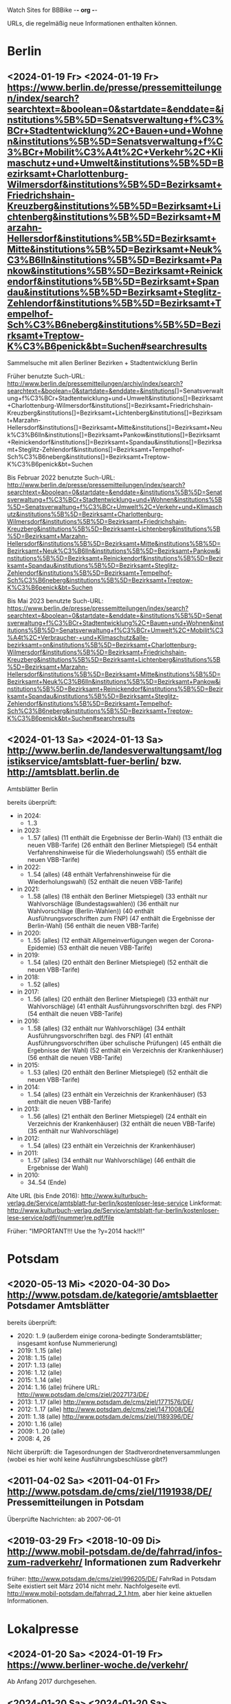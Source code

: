 Watch Sites for BBBike						-*- org -*-

URLs, die regelmäßig neue Informationen enthalten können.

* Berlin
** <2024-01-19 Fr> <2024-01-19 Fr> https://www.berlin.de/presse/pressemitteilungen/index/search?searchtext=&boolean=0&startdate=&enddate=&institutions%5B%5D=Senatsverwaltung+f%C3%BCr+Stadtentwicklung%2C+Bauen+und+Wohnen&institutions%5B%5D=Senatsverwaltung+f%C3%BCr+Mobilit%C3%A4t%2C+Verkehr%2C+Klimaschutz+und+Umwelt&institutions%5B%5D=Bezirksamt+Charlottenburg-Wilmersdorf&institutions%5B%5D=Bezirksamt+Friedrichshain-Kreuzberg&institutions%5B%5D=Bezirksamt+Lichtenberg&institutions%5B%5D=Bezirksamt+Marzahn-Hellersdorf&institutions%5B%5D=Bezirksamt+Mitte&institutions%5B%5D=Bezirksamt+Neuk%C3%B6lln&institutions%5B%5D=Bezirksamt+Pankow&institutions%5B%5D=Bezirksamt+Reinickendorf&institutions%5B%5D=Bezirksamt+Spandau&institutions%5B%5D=Bezirksamt+Steglitz-Zehlendorf&institutions%5B%5D=Bezirksamt+Tempelhof-Sch%C3%B6neberg&institutions%5B%5D=Bezirksamt+Treptow-K%C3%B6penick&bt=Suchen#searchresults
   Sammelsuche mit allen Berliner Bezirken + Stadtentwicklung Berlin

   Früher benutzte Such-URL:
   http://www.berlin.de/pressemitteilungen/archiv/index/search?searchtext=&boolean=0&startdate=&enddate=&institutions[]=Senatsverwaltung+f%C3%BCr+Stadtentwicklung+und+Umwelt&institutions[]=Bezirksamt+Charlottenburg-Wilmersdorf&institutions[]=Bezirksamt+Friedrichshain-Kreuzberg&institutions[]=Bezirksamt+Lichtenberg&institutions[]=Bezirksamt+Marzahn-Hellersdorf&institutions[]=Bezirksamt+Mitte&institutions[]=Bezirksamt+Neuk%C3%B6lln&institutions[]=Bezirksamt+Pankow&institutions[]=Bezirksamt+Reinickendorf&institutions[]=Bezirksamt+Spandau&institutions[]=Bezirksamt+Steglitz-Zehlendorf&institutions[]=Bezirksamt+Tempelhof-Sch%C3%B6neberg&institutions[]=Bezirksamt+Treptow-K%C3%B6penick&bt=Suchen

   Bis Februar 2022 benutzte Such-URL:
   http://www.berlin.de/presse/pressemitteilungen/index/search?searchtext=&boolean=0&startdate=&enddate=&institutions%5B%5D=Senatsverwaltung+f%C3%BCr+Stadtentwicklung+und+Wohnen&institutions%5B%5D=Senatsverwaltung+f%C3%BCr+Umwelt%2C+Verkehr+und+Klimaschutz&institutions%5B%5D=Bezirksamt+Charlottenburg-Wilmersdorf&institutions%5B%5D=Bezirksamt+Friedrichshain-Kreuzberg&institutions%5B%5D=Bezirksamt+Lichtenberg&institutions%5B%5D=Bezirksamt+Marzahn-Hellersdorf&institutions%5B%5D=Bezirksamt+Mitte&institutions%5B%5D=Bezirksamt+Neuk%C3%B6lln&institutions%5B%5D=Bezirksamt+Pankow&institutions%5B%5D=Bezirksamt+Reinickendorf&institutions%5B%5D=Bezirksamt+Spandau&institutions%5B%5D=Bezirksamt+Steglitz-Zehlendorf&institutions%5B%5D=Bezirksamt+Tempelhof-Sch%C3%B6neberg&institutions%5B%5D=Bezirksamt+Treptow-K%C3%B6penick&bt=Suchen

   Bis Mai 2023 benutzte Such-URL:
   https://www.berlin.de/presse/pressemitteilungen/index/search?searchtext=&boolean=0&startdate=&enddate=&institutions%5B%5D=Senatsverwaltung+f%C3%BCr+Stadtentwicklung%2C+Bauen+und+Wohnen&institutions%5B%5D=Senatsverwaltung+f%C3%BCr+Umwelt%2C+Mobilit%C3%A4t%2C+Verbraucher-+und+Klimaschutz&alle-bezirksamt=on&institutions%5B%5D=Bezirksamt+Charlottenburg-Wilmersdorf&institutions%5B%5D=Bezirksamt+Friedrichshain-Kreuzberg&institutions%5B%5D=Bezirksamt+Lichtenberg&institutions%5B%5D=Bezirksamt+Marzahn-Hellersdorf&institutions%5B%5D=Bezirksamt+Mitte&institutions%5B%5D=Bezirksamt+Neuk%C3%B6lln&institutions%5B%5D=Bezirksamt+Pankow&institutions%5B%5D=Bezirksamt+Reinickendorf&institutions%5B%5D=Bezirksamt+Spandau&institutions%5B%5D=Bezirksamt+Steglitz-Zehlendorf&institutions%5B%5D=Bezirksamt+Tempelhof-Sch%C3%B6neberg&institutions%5B%5D=Bezirksamt+Treptow-K%C3%B6penick&bt=Suchen#searchresults

** <2024-01-13 Sa> <2024-01-13 Sa> http://www.berlin.de/landesverwaltungsamt/logistikservice/amtsblatt-fuer-berlin/ bzw. http://amtsblatt.berlin.de

   Amtsblätter Berlin

   bereits überprüft:
   * in 2024:
     * 1..3
   * in 2023:
     * 1..57 (alles)
       (11 enthält die Ergebnisse der Berlin-Wahl)
       (13 enthält die neuen VBB-Tarife)
       (26 enthält den Berliner Mietspiegel)
       (54 enthält Verfahrenshinweise für die Wiederholungswahl)
       (55 enthält die neuen VBB-Tarife)
   * in 2022:
     * 1..54 (alles)
       (48 enthält Verfahrenshinweise für die Wiederholungswahl)
       (52 enthält die neuen VBB-Tarife)
   * in 2021:
     * 1..58 (alles)
       (18 enthält den Berliner Mietspiegel)
       (33 enthält nur Wahlvorschläge (Bundestagswahlen))
       (36 enthält nur Wahlvorschläge (Berlin-Wahlen))
       (40 enthält Ausführungsvorschriften zum FNP)
       (47 enthält die Ergebnisse der Berlin-Wahl)
       (56 enthält die neuen VBB-Tarife)
   * in 2020:
     * 1..55 (alles)
       (12 enthält Allgemeinverfügungen wegen der Corona-Epidemie)
       (53 enthält die neuen VBB-Tarife)
   * in 2019:
     * 1..54 (alles)
       (20 enthält den Berliner Mietspiegel)
       (52 enthält die neuen VBB-Tarife)
   * in 2018:
     * 1..52 (alles)
   * in 2017:
     * 1..56 (alles)
       (20 enthält den Berliner Mietspiegel)
       (33 enthält nur Wahlvorschläge)
       (41 enthält Ausführungsvorschriften bzgl. des FNP)
       (54 enthält die neuen VBB-Tarife)
   * in 2016:
     * 1..58 (alles)
       (32 enthält nur Wahlvorschläge)
       (34 enthält Ausführungsvorschriften bzgl. des FNP)
       (41 enthält Ausführungsvorschriften über schulische Prüfungen)
       (45 enthält die Ergebnisse der Wahl)
       (52 enthält ein Verzeichnis der Krankenhäuser)
       (56 enthält die neuen VBB-Tarife)
   * in 2015:
     * 1..53 (alles)
       (20 enthält den Berliner Mietspiegel)
       (52 enthält die neuen VBB-Tarife)
   * in 2014:
     * 1..54 (alles)
       (23 enthält ein Verzeichnis der Krankenhäuser)
       (53 enthält die neuen VBB-Tarife)
   * in 2013:
     * 1..56 (alles)
       (21 enthält den Berliner Mietspiegel)
       (24 enthält ein Verzeichnis der Krankenhäuser)
       (32 enthält die neuen VBB-Tarife)
       (35 enthält nur Wahlvorschläge)
   * in 2012:
     * 1..54 (alles)
       (23 enthält ein Verzeichnis der Krankenhäuser)
   * in 2011:
     * 1..57 (alles)
       (34 enthält nur Wahlvorschläge)
       (46 enthält die Ergebnisse der Wahl)
   * in 2010:
     * 34..54 (Ende)

   Alte URL (bis Ende 2016): http://www.kulturbuch-verlag.de/Service/amtsblatt-fur-berlin/kostenloser-lese-service
   Linkformat: http://www.kulturbuch-verlag.de/Service/amtsblatt-fur-berlin/kostenloser-lese-service/pdfl/{nummer}re.pdf/file

   Früher: "IMPORTANT!!! Use the ?y=2014 hack!!!"

* Potsdam
** <2020-05-13 Mi> <2020-04-30 Do> http://www.potsdam.de/kategorie/amtsblaetter Potsdamer Amtsblätter
   bereits überprüft:
   * 2020: 1..9
     (außerdem einige corona-bedingte Sonderamtsblätter; insgesamt konfuse Nummerierung)
   * 2019: 1..15 (alle)
   * 2018: 1..15 (alle)
   * 2017: 1..13 (alle)
   * 2016: 1..12 (alle)
   * 2015: 1..14 (alle)
   * 2014: 1..16 (alle) frühere URL: http://www.potsdam.de/cms/ziel/2027173/DE/
   * 2013: 1..17 (alle) http://www.potsdam.de/cms/ziel/1771576/DE/
   * 2012: 1..17 (alle) http://www.potsdam.de/cms/ziel/1471008/DE/
   * 2011: 1..18 (alle) http://www.potsdam.de/cms/ziel/1189396/DE/
   * 2010: 1..16 (alle)
   * 2009: 1..20 (alle)
   * 2008: 4, 26

   Nicht überprüft: die Tagesordnungen der
   Stadtverordnetenversammlungen (wobei es hier wohl keine
   Ausführungsbeschlüsse gibt?)
** <2011-04-02 Sa> <2011-04-01 Fr> http://www.potsdam.de/cms/ziel/1191938/DE/ Pressemitteilungen in Potsdam
   Überprüfte Nachrichten: ab 2007-06-01
** <2019-03-29 Fr> <2018-10-09 Di> http://www.mobil-potsdam.de/de/fahrrad/infos-zum-radverkehr/ Informationen zum Radverkehr
   früher: http://www.potsdam.de/cms/ziel/996205/DE/ FahrRad in Potsdam
   Seite existiert seit März 2014 nicht mehr. Nachfolgeseite evtl.
   http://www.mobil-potsdam.de/fahrrad_2_1.htm, aber hier keine
   aktuellen Informationen.
* Lokalpresse
** <2024-01-20 Sa> <2024-01-19 Fr> https://www.berliner-woche.de/verkehr/
   Ab Anfang 2017 durchgesehen.
** <2024-01-20 Sa> <2024-01-20 Sa> https://www.berliner-woche.de/bauen/
   Ab Anfang 2017 durchgesehen
** <2024-01-20 Sa> <2024-01-20 Sa> https://berliner-abendblatt.de/themen/berlin-news/

   [2021-10-09 Sa] Frühere URLs:
   * http://www.abendblatt-berlin.de/themen/aktuelles/verkehr/
   * http://www.abendblatt-berlin.de/themen/aktuelles/bauen/
   Gibt es seit der Umgestaltung der Website nicht mehr.
** <2024-01-20 Sa> <2024-01-17 Mi> https://berliner-abendblatt.de/themen/kiez-news/
* BA-Beschlüsse
** <2020-02-02 So> <2019-12-03 Di> https://www.berlin.de/ba-charlottenburg-wilmersdorf/politik/bezirksamt/beschluesse/5-wahlperiode/2020/
   Durchgeschaut: ab 05.01.2016

   2019:  https://www.berlin.de/ba-charlottenburg-wilmersdorf/politik/bezirksamt/beschluesse/5-wahlperiode/
** <2020-02-02 So> <2019-12-10 Di> https://www.berlin.de/ba-friedrichshain-kreuzberg/politik-und-verwaltung/bezirksamt/sitzungen/2019/
   Die BA-Beschlüsse sind evtl. bereits im BVV-Informationssystem
   vollständig einsehbar.

   Anschauen der Protokolle ("BA_Prot_...") reicht meistens, kaum
   verwertbare Informationen.
   
   Beginn der Protokolle: <2012-12-04 Di>
** <2020-02-02 So> <2019-12-17 Di> https://www.berlin.de/ba-lichtenberg/politik-und-verwaltung/bezirksamt/protokolle/2020/

   26.04.2016 - ... angeschaut

   16.10.2012 - 12.02.2013 angeschaut

   Bis 2011 gab es die Beschlüsse hier:
   http://www.berlin.de/ba-lichtenberg/politik/bezirksamt-beschluesse.html
   15.11.2011 - 6.12.2011 --- wird anscheinend nicht mehr
   aktualisiert?

   Alte URL (bis 2015): http://www.berlin.de/ba-lichtenberg/politik/bezirksamt-protokolle.html

   URL für 2019: https://www.berlin.de/ba-lichtenberg/politik-und-verwaltung/bezirksamt/protokolle/2019/
** <2020-02-02 So> <2020-01-28 Di> https://www.berlin.de/ba-marzahn-hellersdorf/politik-und-verwaltung/bezirksamt/beschluesse/2020/

   Ab 2016-01-12 ... angeschaut.

   ... bis 2013-02-05 angeschaut.

   Für das Jahr 2012:
   http://www.berlin.de/ba-marzahn-hellersdorf/politik/beschluesse/archiv2012.html
   Bereits durchgesehen: 30..51. BA-Sitzung 2012

   2019:  https://www.berlin.de/ba-marzahn-hellersdorf/politik-und-verwaltung/bezirksamt/beschluesse/2019/
** <2019-01-27 So> <2019-01-22 Di> https://www.berlin.de/ba-mitte/politik-und-verwaltung/bezirksamt/beschluesse-des-bezirksamts/2019/

   2016-01-05 - ... durchgeschaut.

   ... - 2014-02-18 durchgeschaut.

   Seit <2013-09-03 Di> werden BA-Beschlüsse veröffentlicht.
** <2019-01-27 So> <2019-01-08 Di> https://www.berlin.de/ba-neukoelln/politik-und-verwaltung/bezirksamt/beschluesse-des-bezirksamtes/2019/

   Alle durchgeschaut.

   Seit <2015-06-23 Di> werden BA-Beschlüsse veröffentlicht.

   URL für 2016:
   http://www.berlin.de/ba-neukoelln/politik-und-verwaltung/bezirksamt/beschluesse-des-bezirksamtes/artikel.434089.php
** <2019-01-27 So> <2018-12-04 Di> http://www.berlin.de/ba-pankow/politik-und-verwaltung/bezirksamt/beschluesse-des-bezirksamts/2018/artikel.677679.php

   2016-01-05 - ... durchgeschaut.

   ... - 2013-01-22 durchgeschaut.

   ab 30.10.12

   URL für 2016:
   http://www.berlin.de/ba-pankow/politik-und-verwaltung/bezirksamt/beschluesse-des-bezirksamts/2016/artikel.434211.php
** <2019-01-27 So> <2018-11-06 Di> http://www.berlin.de/ba-reinickendorf/politik-und-verwaltung/bezirksamt/beschluesse-des-bezirksamtes/
   2016-01-05 - ... durchgeschaut

   Beschlüsse sind selten.
** <2019-01-27 So> <2018-12-18 Di> https://www.berlin.de/ba-spandau/politik-und-verwaltung/bezirksamt/beschluesse-des-bezirksamtes/2018/artikel.665237.php
   Beschlüsse ab Januar 2016 durchgeschaut.

   URL für 2016:
   https://www.berlin.de/ba-spandau/politik-und-verwaltung/bezirksamt/beschluesse-des-bezirksamtes/2016/artikel.436649.php
** <2019-01-27 So> <2018-11-27 Di> https://www.berlin.de/ba-steglitz-zehlendorf/politik-und-verwaltung/bezirksamt/protokolle/2019/
   Ab 5.7.2016 durchgeschaut (nicht mehr, weil nicht informativ genug)

   Ab Mitte 2018 auch mit den Vorlagen, die informativer als die
   Protokolle sind.

   [2019-01-27 So] Links für Vorlagen/Protokolle ab Dezember 2018 sind
   da, führen aber zu Fehlerseiten ("Asset not found")

   Alte URLs:
   * http://www.berlin.de/ba-steglitz-zehlendorf/politik-und-verwaltung/bezirksamt/beschluesse-des-bezirksamtes/
   * http://www.berlin.de/ba-steglitz-zehlendorf/politik-und-verwaltung/bezirksamt/protokolle/
** <2019-01-27 So> <2017-05-16 Di> https://www.berlin.de/ba-tempelhof-schoeneberg/politik-und-verwaltung/bezirksamt/beschluesse/

   ACHTUNG: Das Datum "2017-08-17" für den letzten Beschluss ist
   vermutlich ein Tippfehler, der "2017-01-17" erscheint
   wahrscheinlicher.

   2016-01-12 - ... durchgeschaut

   ... - 2013-08-27 durchgeschaut

   Bereits durchgesehen: ab 17.7.2012 - ...

   [2013-11-22 Fr] Irgendwie sind die Beschlüsse der letzten Monate
   zwar aufgelistet, aber der Link auf die PDF-Datei fehlt...

   [2018-02-13 Di] URL für 2016:
   http://www.berlin.de/ba-tempelhof-schoeneberg/politik-und-verwaltung/bezirksamt/beschluesse/simple-search/?q=&jahr=2016&betreff=&beschluss=&anlage1=&anlage2=&anlage3=&anlage4=&ipp=20&order=&page=1#searchresults

   [2023-12-10 So] Für ältere Beschlüsse kann man die Suche benutzen:
   https://www.berlin.de/ba-tempelhof-schoeneberg/politik-und-verwaltung/bezirksamt/beschluesse/simple-search/?q=&jahr=2017&betreff=&beschluss=&anlage1=&anlage2=&anlage3=&anlage4=&ipp=100#searchresults
** <2019-01-27 So> <2018-11-20 Di> http://www.berlin.de/ba-treptow-koepenick/politik-und-verwaltung/bezirksamt/beschluesse/simple-search/?q=&jahr=2018&ba_sitzung_from=&ba_sitzung_to=&ipp=100#searchresults

   2016-01-05 - ... durchgesehen

   ... - 2013-05-28 durchgesehen

   ab 12.06.2012
   evtl. neue/zusätzliche URL:
   http://www.berlin.de/ba-treptow-koepenick/politik/ba-beschluesse/simplesearch/index.php
   (gibt es nicht mehr)

   URL für 2016:
   http://www.berlin.de/ba-treptow-koepenick/politik-und-verwaltung/bezirksamt/beschluesse/simple-search/?q=&jahr=2016&ba_sitzung_from=&ba_sitzung_to=&ipp=20#searchresults
* Aktuelle Baumaßnahmen in den Bezirken
  Prioritäten = Informationsgehalt, Aktualisierungsrate
** <2022-12-31 Sa>              Charlottenburg fehlt
   frühere URL: http://www.berlin.de/ba-charlottenburg-wilmersdorf/org/tiefbau/fahrbahnsanierungen.html
   letzte Aktualisierung <2013-07-17 Mi>
** <2022-12-31 Sa> <2022-12-16 Fr> [#C] http://www.berlin.de/ba-friedrichshain-kreuzberg/politik-und-verwaltung/aemter/strassen-und-gruenflaechenamt/artikel.205944.php
** <2022-12-31 Sa> <2022-06-20 Mo> [#C] http://www.berlin.de/ba-friedrichshain-kreuzberg/politik-und-verwaltung/aemter/strassen-und-gruenflaechenamt/gruenflaechen/baumassnahmen/artikel.273777.php
** <2020-09-26 Sa>              Lichtenberg fehlt
   Die "Aktuelles"-Seite
   https://www.berlin.de/ba-lichtenberg/aktuelles/03/artikel.342211.php
   enthält keine aktuellen Informationen.
** <2020-09-26 Sa>              Marzahn-Hellersdorf fehlt
   Keine aktuellen Informationen unterhalb von
   https://www.berlin.de/ba-marzahn-hellersdorf/politik-und-verwaltung/aemter/strassen-und-gruenflaechenamt/
** <2022-12-31 Sa> <2022-10-21 Fr> [#B] https://www.berlin.de/ba-mitte/politik-und-verwaltung/aemter/strassen-und-gruenflaechenamt/planung-entwurf-neubau/strassenbau-838204.php
** <2023-09-18 Mo> <2023-09-18 Mo> [#A] https://www.berlin.de/ba-mitte/politik-und-verwaltung/aemter/strassen-und-gruenflaechenamt/planung-entwurf-neubau/radverkehr-895126.php
** <2022-12-31 Sa> <2022-09-27 Di> [#B] https://www.berlin.de/ba-neukoelln/politik-und-verwaltung/aemter/strassen-und-gruenflaechenamt/strassen-und-verwaltung/strassenneubau/artikel.274070.php
** <2022-12-31 Sa> <2022-09-08 Do> [#B] http://www.berlin.de/ba-pankow/verwaltung/tiefbau/strassenbau.html
** <2022-12-31 Sa> <2022-12-01 Do> [#B] http://www.berlin.de/ba-pankow/politik-und-verwaltung/aemter/strassen-und-gruenflaechenamt/aktuelles/
** <2022-12-31 Sa> <2022-06-02 Do> [#A] http://www.berlin.de/ba-reinickendorf/politik-und-verwaltung/aemter/strassen-und-gruenflaechenamt/strassenbau/artikel.129276.php
   Mit detaillierten Bauplänen.
   Evtl. monatliche Aktualisierung.
   Alte URL: http://www.berlin.de/ba-reinickendorf/org/strassenbau/baumassnahmen.html
** <2022-12-31 Sa> <2022-04-13 Mi> [#B] https://www.berlin.de/ba-spandau/politik-und-verwaltung/aemter/strassen-und-gruenflaechenamt/tiefbau/artikel.836853.php
   Übergeordnete Seite:
   http://www.berlin.de/ba-spandau/politik-und-verwaltung/aemter/strassen-und-gruenflaechenamt/tiefbau/artikel.264598.php
   Hier scheint nur der Link auf die Tiefbauseite interessant zu sein.
** <2022-12-31 Sa> <2021-03-15 Mo> [#C] http://www.berlin.de/ba-steglitz-zehlendorf/politik-und-verwaltung/aemter/strassen-und-gruenflaechenamt/tiefbau/artikel.94904.php
   Mit detaillierten Bauplänen.
   Alte URL: http://www.berlin.de/ba-steglitz-zehlendorf/verwaltung/bauen/tiefbau/bauarbeiten.html
** <2022-12-31 Sa> <2022-12-30 Fr> [#B] https://www.berlin.de/ba-steglitz-zehlendorf/politik-und-verwaltung/aemter/strassen-und-gruenflaechenamt/tiefbau/artikel.87783.php
   neu gefunden: Straßenunterhaltungsmaßnahmen im Bezirk 
** <2022-12-31 Sa> <2021-03-15 Mo> [#C] http://www.berlin.de/ba-steglitz-zehlendorf/politik-und-verwaltung/aemter/strassen-und-gruenflaechenamt/tiefbau/artikel.104719.php
   Radweganlagen in Bau/Planung
   Keine Aktualiasierung seit langer Zeit...
** <2022-12-31 Sa> <2022-05-16 Mo> [#C] http://www.berlin.de/ba-tempelhof-schoeneberg/politik-und-verwaltung/aemter/strassen-und-gruenflaechenamt/strassen/artikel.380281.php
   Leider ist die Straßenbauliste zurzeit nicht verfügbar... (jetzt
   ist sie aber wieder da)
   Alte URL: http://www.berlin.de/ba-tempelhof-schoeneberg/organisationseinheit/tiefbau/index.html
** <2022-12-31 Sa> <2022-11-02 Mi> [#B] https://www.berlin.de/ba-tempelhof-schoeneberg/politik-und-verwaltung/aemter/strassen-und-gruenflaechenamt/aktuelles/
** <2022-12-31 Sa> <2022-12-31 Sa> [#A] http://www.berlin.de/ba-treptow-koepenick/politik-und-verwaltung/aemter/strassen-und-gruenflaechenamt/tiefbau/artikel.118918.php
   Alte URL und Anweisungen: http://www.berlin.de/ba-treptow-koepenick/organisationseinheiten/tief/index.html
   Achtung: auch die Excel-Datei in der Gruppe "Neubau" prüfen (falls
   sie da ist)
* Fahr-Rat
** <2022-12-31 Sa> <2017-09-19 Di> https://www.berlin.de/ba-charlottenburg-wilmersdorf/politik/gremien/fahr-rat/
   letztes Protokoll: 5. (? sollte es nicht 3. sein?) Sitzung der 5. Wahlperiode
   durchgesehen ab: 11. Sitzung

   Zurzeit wird 4x im Jahr getagt.

   [2020-09-26 Sa] Seite existiert nicht mehr

   [2020-11-29 So] alte URL war
   https://www.berlin.de/ba-charlottenburg-wilmersdorf/verwaltung/aemter/ordnungsamt/strassenverkehr-parken/artikel.176925.php
   neue URL eingetragen (es gibt aber nichts Neues hier)

   [2022-12-31 Sa] Neben dem Fahr-Rat gibt es auch einen
   Mobilitätsrat:
   https://www.berlin.de/ba-charlottenburg-wilmersdorf/politik/gremien/mobilitaetsrat/artikel.1274148.php
   Keine Protokolle auf der Seite.
** <2022-12-31 Sa> <2022-08-24 Mi> https://www.berlin.de/ba-friedrichshain-kreuzberg/politik-und-verwaltung/gremien/mobilitaetswenderat/
   Protokolle zwischen 29.08.2019 und 15.10.2020 durchgesehen
   (außer 21.11.2019: "noch offen")

   Außerdem gibt's hier eine Maßnahmenliste als .xlsx: Stand 11/2019 ([2021-04-05 Mo] mittlerweile aktualisiert)

   [2021-04-05 Mo] Protokoll vom 21.11.2019 ist weiterhin noch offen.
   Hier passiert vermutlich nichts.

   [2022-06-25 Sa] Heißt nun möglicherweise "Mobilitätswenderat",
   vorher "FahrRat F-K/Verkehrswenderat".

   [2022-12-31 Sa] Alte URL:
   https://www.berlin.de/ba-friedrichshain-kreuzberg/politik-und-verwaltung/gremien/verkehrswenderat/artikel.902543.php 
** <2022-12-31 Sa> <2022-05-09 Mo> https://www.berlin.de/ba-lichtenberg/aktuelles/buergerbeteiligung/artikel.510064.php
   Bis Radtour_09.06.2016 durchgesehen

   Mittlerweile (Sommer 2019) gibt es nur einen Download-Link auf
   "FahrRat Geschäftsordnung Bezirk Lichtenberg" von April 2015 (!).

   Januar 2020: es existiert eine Drucksache
   https://www.berlin.de/ba-lichtenberg/aktuelles/pressemitteilungen/2020/pressemitteilung.880539.php
   "Vorlage 008/2020 – Transparenter handeln! – Die Protokolle des
   FahrRats veröffentlichen; Abschlussbericht DS/0576/VIII"
   ->
   https://www.berlin.de/ba-lichtenberg/politik-und-verwaltung/bezirksverordnetenversammlung/online/vo020.asp?VOLFDNR=7370
   aus datenschutzrechtlichen Gründen (!!!) gibt es keine Protokolle.

   Stand Ende 2020: vermutlich wird es ab 2021 wieder Protokolle geben.
** <2022-12-31 Sa> <2022-08-24 Mi> https://www.berlin.de/ba-marzahn-hellersdorf/politik-und-verwaltung/aemter/strassen-und-gruenflaechenamt/artikel.1001617.php
   Siehe: http://www.gruenemarzahnhellersdorf.de/2017/fahrrat-marzahn-hellersdorf-nimmt-die-arbeit-auf/
   Suche: https://duckduckgo.com/?q=marzahn-hellersdorf+%22fahrrat%22&t=ffab&ia=web

   [2019-07-21 So] mittlerweile einen inoffiziellen Link mit
   informellen Kurzberichten gefunden.

   [2020-09-06 So] laut
   https://www.berlin.de/ba-marzahn-hellersdorf/politik-und-verwaltung/bezirksverordnetenversammlung/online/vo020.asp?VOLFDNR=9001
   ist eine Internet-Veröffentlichung in Vorbereitung

   [2022-01-15 Sa] Frage wegen der Internet-Veröffentlichung:
   https://www.berlin.de/ba-marzahn-hellersdorf/politik-und-verwaltung/bezirksverordnetenversammlung/online/vo020.asp?VOLFDNR=9785

   [2022-02-15 Di] Eine neue Seite:
   https://fahrratmarzahnhellersdorf.blogspot.com/

   [2022-12-31 Sa] ADFC-URL:
   https://adfc-berlin.de/aktiv-werden/in-deinem-bezirk/wuhletal/641-zum-fahrrat-mahe.html
** <2022-12-30 Fr> <2022-11-15 Di> https://www.berlin.de/ba-mitte/politik-und-verwaltung/aemter/strassen-und-gruenflaechenamt/planung-entwurf-neubau/mobilitaetsrat-1065342.php
   Erste Sitzung: 23.02.2021
** <2022-12-31 Sa> <2019-03-10 So> https://fahrradfreundliches-neukoelln.de/tag/fahr-rat https://fahrradfreundliches-neukoelln.de/tag/fahrrat
   Nicht offiziell, keine Protokolle.

   Ansonsten sind die anderen Artikel auf der Seite auch interessant.

   [2020-11-29 So] Site existiert nicht mehr!

   [2022-12-31 Sa]
   Suche: https://duckduckgo.com/?q=neuk%C3%B6lln+%22fahrrat%22&ia=web
** <2022-12-31 Sa> <2021-02-17 Mi> https://www.berlin.de/ba-pankow/politik-und-verwaltung/gremien/beiraete/artikel.394180.php
   erstes Protokoll: 06.03.2019

   früher:
   letztes Protokol: 21.06.16
   erstes Protokoll: 10.09.14
** <2022-12-30 Fr>              Reinickendorf fehlt
   Der Fahr-Rat-Link verweist auf
   https://www.berlin.de/ba-reinickendorf/politik-und-verwaltung/beauftragte/fahrradbeauftragter/
   --- ist aber eine weitgehend leere Seite. [2019-07-21 So] ... und
   mittlerweile eine ungültige Seite (404).

   Suche: https://duckduckgo.com/?q=reinickendorf+%22fahrrat%22&ia=web
** <2022-12-30 Fr> <2020-11-25 Mi> https://www.berlin.de/ba-spandau/politik-und-verwaltung/gremien/fahrrat/

   --- Ältere Notizen: ---

   Alte Website http://fahrrat-spandau.de/index.php?id=protokolle-der-sitzungen ist lange kaputt:
   [2017-07-30 So]: "Website im Wartungsmodus"
   [2019-07-21 So]: "404 Not found" (auch auf /)

   letztes Protokoll: 7. Sitzung (8. - 10.: nicht genehmigt und nicht sichtbar)
   Protokolle durchgesehen ab 1. Sitzung

   Tagesordnungen existieren bis zur 11. Sitzung, aber kaum
   Informationsgehalt.

   https://www.berliner-woche.de/spandau/c-verkehr/fahrrat-tagt-wieder_a166859 (Sitzung am [2018-06-20 Mi])

   [2019-09-09 Mo] 2018 wieder Protokolle: 20.6.2018 (mit Infos),
   19.9.2018 und 19.12.2018 (kaum Infos). 2019 scheint es wieder
   aufgehört zu haben (trotz geplanter Sitzungstermine)

   [2019-10-14 Mo] Protokoll der Sitzung vom 14.03.2019 ist
   offensichtlich falsch. Am 19.06.2019 gab's einen Außentermine;
   außer Streckenplan & Bildern keine weiteren Informationen.

   [2020-01-07 Di] Laut
   https://www.berlin.de/ba-spandau/aktuelles/pressemitteilungen/2019/pressemitteilung.880459.php
   https://www.berlin.de/ba-spandau/aktuelles/pressemitteilungen/2020/pressemitteilung.880929.php
   wird es am 15.1.2020 eine Sitzung geben.

   [2020-09-26 Sa] Ältere URL:
   https://www.berlin.de/ba-spandau/politik-und-verwaltung/gremien/fahrrat/artikel.849314.php

   [2020-11-29 So] die drei letzten Sitzungen
   (März/Juni/November 2020) wurden (wegen Corona?) abgesagt.

   [2023-01-28 Sa] Forderung nach Reaktivierung:
   https://www.berlin.de/ba-spandau/politik-und-verwaltung/bezirksverordnetenversammlung/online/vo020.asp?VOLFDNR=11622
** <2022-12-30 Fr> <2022-09-27 Di> https://www.berlin.de/ba-steglitz-zehlendorf/politik-und-verwaltung/gremien/mobilitaetsrat/
   Mittlerweile gibt es einen Mobilitätsrat.

   Alte Punkte:

   Suche: https://duckduckgo.com/?q=steglitz-zehlendorf+%22fahrrat%22&ia=web

   Die ADFC-Liste verlinkt auf eine Seite "Förderung des Radverkehrs"
   https://www.berlin.de/ba-steglitz-zehlendorf/politik-und-verwaltung/aemter/umwelt-und-naturschutzamt/klimaschutz-und-nachhaltigkeit/artikel.83106.php
   Allerdings ist hier kein FahrRat erwähnt.
** <2022-12-31 Sa> <2022-09-13 Di> https://www.berlin.de/ba-tempelhof-schoeneberg/politik-und-verwaltung/gremien-und-ansprechpersonen/fahrrat/artikel.387299.php
   durchgesehen ab 06.11.2014.

   Alte URL (Termine bis 2018):
   http://www.berlin.de/ba-tempelhof-schoeneberg/politik-und-verwaltung/gremien-und-ansprechpartner/fahrrat/artikel.387433.php

   Link für das Sitzungsprotokoll für den 05.12.2019 ist falsch (Mail
   geschickt).

** <2022-12-31 Sa> <2021-02-24 Mi> https://www.berlin.de/ba-treptow-koepenick/politik-und-verwaltung/aemter/stadtentwicklungsamt/stadtplanung/artikel.351102.php
   "AG Radverkehr"

   "Die Arbeitsgruppe tagt zwei- bis dreimal jährlich."
** <2022-12-30 Fr> <2022-03-25 Fr> [#C] https://www.berlin.de/sen/uvk/verkehr/verkehrsplanung/radverkehr/akteure-und-gremien/beratungsgremium-fahrrat/
   FahrRat Berlin

   Erstes Protokoll vom 6. März 2020

   Eher allgemeine Themen.
** allgemein
   * Tabelle der bezirklichen FahrRäte:
     https://adfc-berlin.de/radverkehr/aus-den-bezirken/tempelhof/123-fahrrat-tempelhof-schoeneberg/585-tabelle-der-bezirklichen-fahrraete.html
     neu:
     https://adfc-berlin.de/radverkehr/infrastruktur-und-politik/588-bezirkliche-fahrraete-und-das-mobilitaetsgesetz.html
* Baumaßnahmen der Senatsverwaltung für Umwelt, Verkehr und Klimaschutz
** <2021-12-12 So> <2021-07-07 Mi> [#C] https://www.berlin.de/sen/uvk/verkehr/verkehrsplanung/fussverkehr/infrastruktur/bau-von-querungshilfen/
   Geplante Zebrastreifen, allerdings zurzeit nur für fünf Bezirke.
   [2022-12-30 Fr] alte URL: Zebrastreifen 2021. Die Liste gibt es anscheinend jährlich.
   https://www.berlin.de/sen/uvk/verkehr/verkehrsplanung/fussverkehr/infrastruktur/bauprojekte/2021/#fussgaengerueberwege
* Sonstige Themen
  <leer>
* Software
  <leer>
* alte URLs
** alte separate Bezirks-URLs
*** Berlin, Verwaltung
**** <2012-09-14 Fr> <2012-09-14 Fr> http://www.stadtentwicklung.berlin.de/aktuell/pressebox/archiv.shtml
     Pressearchiv der Sentasverwaltung für Stadtentwicklung
     Fast täglich Meldungen zu Berliner Verkehrsthemen.
*** Pressearchive der Berliner Bezirke
**** <2012-09-14 Fr> <2012-09-13 Do> http://www.berlin.de/ba-charlottenburg-wilmersdorf/presse/
     Charlottenburg-Wilmersdorf
**** <2012-09-14 Fr> <2012-09-13 Do> http://www.berlin.de/ba-friedrichshain-kreuzberg/aktuelles/pressemitteilungen/
     Friedrichshain-Kreuzberg

     Das neue Archiv hat Pressemitteilungen seit 2007. Zwischen
     2006-06-02 und 2006-11-06 wurden Pressemitteilungen des alten
     Archivs (nicht mehr verfügbar) überprüft.
**** <2012-09-14 Fr> <2012-09-14 Fr> http://www.berlin.de/ba-lichtenberg/presse/
     Lichtenberg
**** <2012-09-14 Fr> <2012-09-13 Do> http://www.berlin.de/ba-marzahn-hellersdorf/aktuelles/presse/
     Marzahn-Hellersdorf
**** <2012-09-14 Fr> <2012-09-14 Fr> http://www.berlin.de/ba-mitte/aktuell/presse/
     Mitte
**** <2012-09-14 Fr> <2012-09-13 Do> http://www.berlin.de/ba-neukoelln/presse/
     Neukölln
**** <2012-09-14 Fr> <2012-09-14 Fr> http://www.berlin.de/ba-pankow/presse/
     Pankow
**** <2012-09-14 Fr> <2012-09-14 Fr> http://www.berlin.de/ba-reinickendorf/presse/
     Reinickendorf

     Loch zwischen 2007-03-22 und 2007-05-29.
**** <2012-09-14 Fr> <2012-09-13 Do> http://www.berlin.de/ba-spandau/presse/
     Spandau
**** <2012-09-14 Fr> <2012-09-14 Fr> http://www.berlin.de/ba-steglitz-zehlendorf/presse/
     Steglitz-Zehlendorf
**** <2012-09-14 Fr> <2012-09-14 Fr> http://www.berlin.de/ba-tempelhof-schoeneberg/presse/
     Tempelhof-Schöneberg
**** <2012-09-14 Fr> <2012-09-14 Fr> http://www.berlin.de/ba-treptow-koepenick/presse/
     Treptow-Köpenick
** <2010-11-03 Mi> <2010-08-20 Fr> http://www.cdu-fraktion-tk.de/4_87_I-N-F-O-R-M-A-T-I-O-N-E-N--und--I-N-T-E-R-A-K-T-I-V_Amtsblaetter-2010.html
   Bessere Qualität als die Version von kulturbuch-verlag.de,
   Inhaltsverzeichnis verlinkt, aber wird leider nicht mehr
   aktualisiert...

   Amtsblätter Berlin (Bezirksämter)

   bereits überprüft:
   * in 2010:
     * 1..14, 17..26, 28..34
   * in 2009:
     * 12, 24, 25, 26, 29, 30, 31, 32, 33, 34, 35, 36, 37, 40, 41, 42,
       43, 44, 45, 46, 47, 48, (49*), 50, 51, 52, 53
     * frühere nicht vorhanden
     * 27, 28, 49 sind uninteressant
     * 38, 39 fehlen

   Gleicher Link: http://www.cdu-fraktion-tk.de/index.php?ka=4&ska=87
** <2010-06-06 So> http://www.nationaler-radverkehrsplan.de/neuigkeiten/?kid=25
   Nationaler Radverkehrsplan, Neuigkeiten in Berlin
** <2010-01-27 Mi> http://www.nationaler-radverkehrsplan.de/neuigkeiten/?kid=36
   Nationaler Radverkehrsplan, Neuigkeiten in Brandenburg
** <2021-10-22 Fr> <2020-08-13 Do> https://twitter.com/berlin_bau
   Frühere Adresse: https://www.facebook.com/pg/baustellen.berlin/posts/

   Twitter-Adresse gibt es seit etwa November/Dezember 2021 nicht
   mehr.
** <2022-02-06 So> <2021-09-17 Fr> https://stadtteilausschuss-kreuzberg.de/projekt2021.htm
   * 2018: http://www.stadtteilausschuss-kreuzberg.de/projekt18.htm
     * Friesenstr.
   * 2019: https://stadtteilausschuss-kreuzberg.de/projekt19.htm
   * 2020: https://stadtteilausschuss-kreuzberg.de/projekt2020.htm
   * 2021: https://stadtteilausschuss-kreuzberg.de/projekt2021.htm
   * 2022: gibt es noch nicht
           am 2022-12-30 gab es weiterhin keine Projekte für 2022.
           Nach "alte URLs" verschoben.
** <2021-12-12 So> <2017-11-02 Do> http://portsmon.freebsd.org/portoverview.py?category=german&portname=BBBike 
   Status des BBBike-FreeBSD-Packages
   [2018-01-10 Mi] Seit ein paar Monaten ist diese Seite kaputt...
   [2022-12-30 Fr] Mittlerweile verlinkt die URL auf die normale
   FreeBSD-Ports-Seite, die aber keine weitere Infos zum Buildstatus
   hat. Deshalb: nach "alte URLs" verschoben.
* org stuff
#+STARTUP: customtime
# Local Variables:
# org-time-stamp-custom-formats: ("<%Y-%m-%d>" . "<%Y-%m-%d %H:%M>")
# End:
